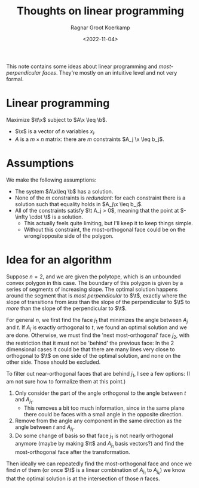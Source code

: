 #+title: Thoughts on linear programming
#+HUGO_SECTION: notes
#+HUGO_TAGS: linear-programming
#+HUGO_LEVEL_OFFSET: 1
#+OPTIONS: ^:{}
#+hugo_front_matter_key_replace: author>authors
#+toc: headlines 3
#+date: <2022-11-04>
#+author: Ragnar Groot Koerkamp

This note contains some ideas about linear programming and /most-perpendicular
faces/. They're mostly on an intuitive level and not very formal.

* Linear programming

#+attr_html: :style display: none
#+begin_div
\begin{equation*}
\newcommand{\v}[1]{\textbf{#1}}
\newcommand{\x}{\v x}
\newcommand{\t}{\v t}
\newcommand{\b}{\v b}
\end{equation*}
#+end_div

Maximize $\t\x$ subject to $A\x \leq \b$.

- $\x$ is a vector of $n$ variables $x_i$.
- $A$ is a $m\times n$ matrix: there are $m$ constraints $A_j \x \leq b_j$.



* Assumptions
We make the following assumptions:
- The system $A\x\leq \b$ has a solution.
- None of the $m$ constraints is /redundant/: for each constraint there is a
  solution such that equality holds in $A_j\x \leq b_j$.
- All of the constraints satisfy $\t A_j > 0$, meaning that the point at
  $-\infty \cdot \t$ is a solution.
  - This actually feels quite limiting, but I'll keep it to keep things simple.
  - Without this constraint, the most-orthogonal face could be on the wrong/opposite
    side of the polygon.

* Idea for an algorithm
Suppose $n=2$, and we are given the polytope, which is an unbounded convex polygon
in this case. The boundary of this polygon is given by a series of segments of
increasing slope. The optimal solution happens around the segment that is /most
perpendicular/ to $\t$, exactly where the slope of transitions from /less/ than
the slope of the perpendicular to $\t$ to /more/ than the slope of the
perpendicular to $\t$.

For general $n$, we first find the face $j_1$ that minimizes the angle between
$A_j$ and $t$. If $A_j$ is exactly orthogonal to $t$, we found an optimal
solution and we are done.
Otherwise, we must find the 'next most-orthogonal' face $j_2$, with the restriction
that it must not be 'behind' the previous face: In the $2$ dimensional cases it
could be that there are many lines very close to orthogonal to $\t$ on one side
of the optimal solution, and none on the other side. Those should be excluded.

To filter out near-orthogonal faces that are behind $j_1$, I see a few
options: (I am not sure how to formalize them at this point.)
1. Only consider the part of the angle orthogonal to the angle between $t$ and $A_{j_1}$.
   - This removes a bit too much information, since in the same plane there
     could be faces with a small angle in the opposite direction.
2. Remove from the angle any component in the same direction as the angle
   between $t$ and $A_{j_1}$.
3. Do some change of basis so that face $j_1$ is not nearly orthogonal
   anymore (maybe by making $\t$ and $A_{j_1}$ basis vectors?) and find the most-orthogonal face after the transformation.

Then ideally we can repeatedly find the most-orthogonal face and once we
find $n$ of them (or once $\t$ is a linear combination of $A_{j_1}$ to
$A_{j_k}$) we know that the optimal solution is at the intersection of those $n$ faces.
